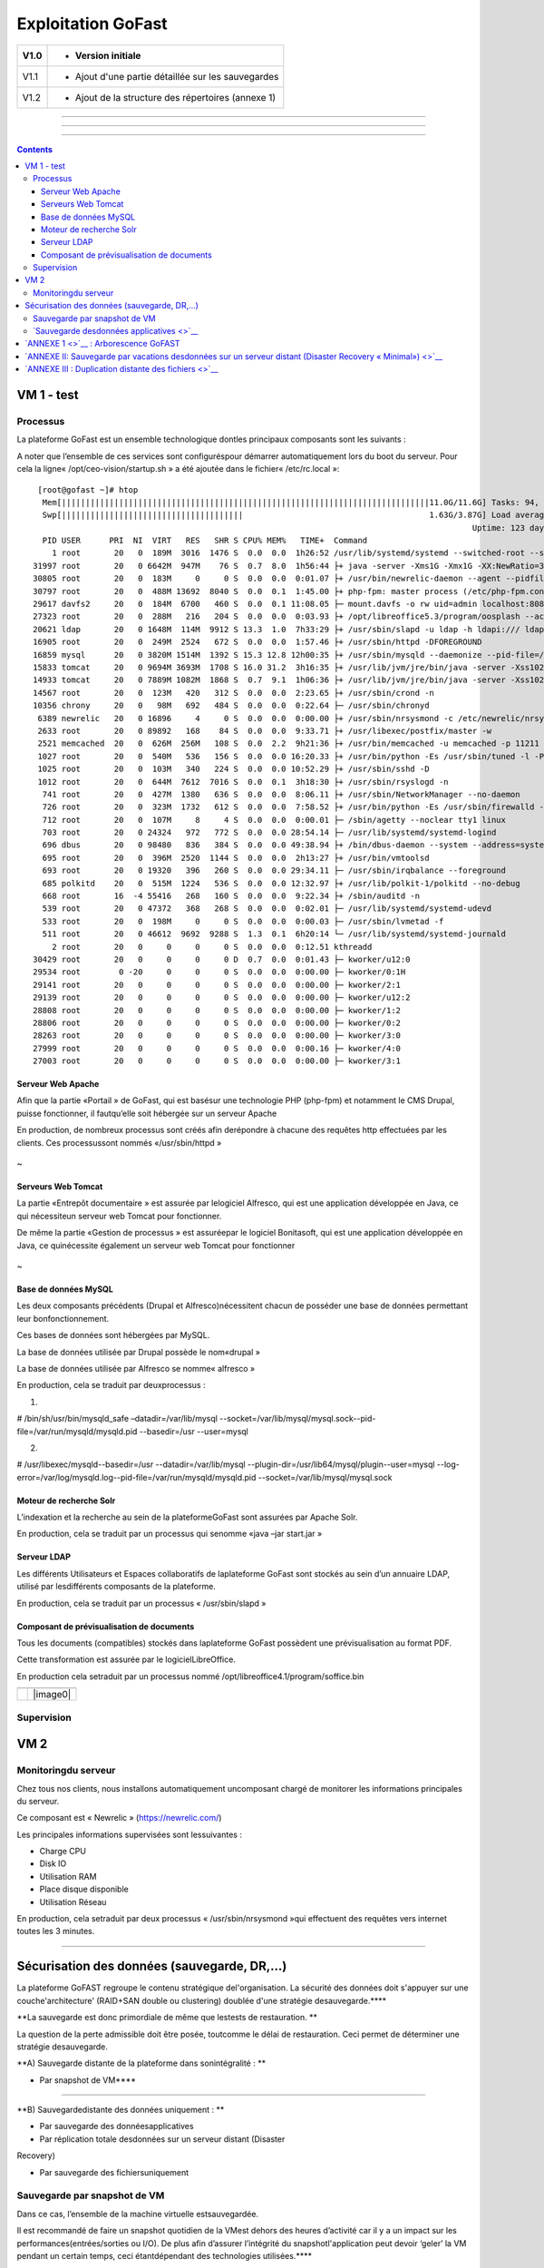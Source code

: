 Exploitation GoFast
*******************


+--------+------------------------------------------------------+
| V1.0   | - Version initiale                                   |
+========+======================================================+
| V1.1   | - Ajout d'une partie détaillée sur les sauvegardes   |
+--------+------------------------------------------------------+
| V1.2   | - Ajout de la structure des répertoires (annexe 1)   |
+--------+------------------------------------------------------+

--------------

--------------

--------------

.. contents::

VM 1 - test
====

Processus
---------

La plateforme GoFast est un ensemble technologique dontles principaux
composants sont les suivants :

A noter que l’ensemble de ces services sont configuréspour démarrer
automatiquement lors du boot du serveur. Pour cela la ligne«
/opt/ceo-vision/startup.sh » a été ajoutée dans le fichier«
/etc/rc.local »::
   [root@gofast ~]# htop
    Mem[|||||||||||||||||||||||||||||||||||||||||||||||||||||||||||||||||||||||||||||11.0G/11.6G] Tasks: 94, 386 thr, 100 kthr; 1 running
    Swp[||||||||||||||||||||||||||||||||||||||                                       1.63G/3.87G] Load average: 1.29 0.94 0.55
                                                                                              Uptime: 123 days(!), 01:52:21
    PID USER      PRI  NI  VIRT   RES   SHR S CPU% MEM%   TIME+  Command
      1 root       20   0  189M  3016  1476 S  0.0  0.0  1h26:52 /usr/lib/systemd/systemd --switched-root --system --deserialize 21
  31997 root       20   0 6642M  947M    76 S  0.7  8.0  1h56:44 ├+ java -server -Xms1G -Xmx1G -XX:NewRatio=3 -XX:SurvivorRatio=4 -XX:TargetSurvivorRatio=90 -XX:MaxTenuringThreshold=8 -XX:+Us
  30805 root       20   0  183M     0     0 S  0.0  0.0  0:01.07 ├+ /usr/bin/newrelic-daemon --agent --pidfile /var/run/newrelic-daemon.pid --logfile /var/log/newrelic/newrelic-daemon.log --p
  30797 root       20   0  488M 13692  8040 S  0.0  0.1  1:45.00 ├+ php-fpm: master process (/etc/php-fpm.conf)
  29617 davfs2     20   0  184M  6700   460 S  0.0  0.1 11:08.05 ├─ mount.davfs -o rw uid=admin localhost:8080/alfresco/webdav /mnt/alfresco_webdav/
  27323 root       20   0  288M   216   204 S  0.0  0.0  0:03.93 ├+ /opt/libreoffice5.3/program/oosplash --accept=socket,host=127.0.0.1,port=8100;urp;StarOffice.ServiceManager -env:UserInstal
  20621 ldap       20   0 1648M  114M  9912 S 13.3  1.0  7h33:29 ├+ /usr/sbin/slapd -u ldap -h ldapi:/// ldaps:/// ldap:///
  16905 root       20   0  249M  2524   672 S  0.0  0.0  1:57.46 ├+ /usr/sbin/httpd -DFOREGROUND
  16859 mysql      20   0 3820M 1514M  1392 S 15.3 12.8 12h00:35 ├+ /usr/sbin/mysqld --daemonize --pid-file=/var/run/mysqld/mysqld.pid
  15833 tomcat     20   0 9694M 3693M  1708 S 16.0 31.2  3h16:35 ├+ /usr/lib/jvm/jre/bin/java -server -Xss1024K -Xms2G -Xmx4G -XX:MaxPermSize=512M -XX:NewSize=1G -XX:-DisableExplicitGC -XX:+U
  14933 tomcat     20   0 7889M 1082M  1868 S  0.7  9.1  1h06:36 ├+ /usr/lib/jvm/jre/bin/java -server -Xss1024K -Xms1G -Xmx3G -XX:MaxPermSize=512M -XX:NewSize=512m -XX:+UseConcMarkSweepGC -XX
  14567 root       20   0  123M   420   312 S  0.0  0.0  2:23.65 ├+ /usr/sbin/crond -n
  10356 chrony     20   0   98M   692   484 S  0.0  0.0  0:22.64 ├─ /usr/sbin/chronyd
   6389 newrelic   20   0 16896     4     0 S  0.0  0.0  0:00.00 ├+ /usr/sbin/nrsysmond -c /etc/newrelic/nrsysmond.cfg -p /var/run/newrelic/nrsysmond.pid
   2633 root       20   0 89892   168    84 S  0.0  0.0  9:33.71 ├+ /usr/libexec/postfix/master -w
   2521 memcached  20   0  626M  256M   108 S  0.0  2.2  9h21:36 ├+ /usr/bin/memcached -u memcached -p 11211 -m 512 -c 1024
   1027 root       20   0  540M   536   156 S  0.0  0.0 16:20.33 ├+ /usr/bin/python -Es /usr/sbin/tuned -l -P
   1025 root       20   0  103M   340   224 S  0.0  0.0 10:52.29 ├+ /usr/sbin/sshd -D
   1012 root       20   0  644M  7612  7016 S  0.0  0.1  3h18:30 ├+ /usr/sbin/rsyslogd -n
    741 root       20   0  427M  1380   636 S  0.0  0.0  8:06.11 ├+ /usr/sbin/NetworkManager --no-daemon
    726 root       20   0  323M  1732   612 S  0.0  0.0  7:58.52 ├+ /usr/bin/python -Es /usr/sbin/firewalld --nofork --nopid
    712 root       20   0  107M     8     4 S  0.0  0.0  0:00.01 ├─ /sbin/agetty --noclear tty1 linux
    703 root       20   0 24324   972   772 S  0.0  0.0 28:54.14 ├─ /usr/lib/systemd/systemd-logind
    696 dbus       20   0 98480   836   384 S  0.0  0.0 49:38.94 ├+ /bin/dbus-daemon --system --address=systemd: --nofork --nopidfile --systemd-activation
    695 root       20   0  396M  2520  1144 S  0.0  0.0  2h13:27 ├+ /usr/bin/vmtoolsd
    693 root       20   0 19320   396   260 S  0.0  0.0 29:34.11 ├─ /usr/sbin/irqbalance --foreground
    685 polkitd    20   0  515M  1224   536 S  0.0  0.0 12:32.97 ├+ /usr/lib/polkit-1/polkitd --no-debug
    668 root       16  -4 55416   268   160 S  0.0  0.0  9:22.34 ├+ /sbin/auditd -n
    539 root       20   0 47372   368   268 S  0.0  0.0  0:02.01 ├─ /usr/lib/systemd/systemd-udevd
    533 root       20   0  198M     0     0 S  0.0  0.0  0:00.03 ├─ /usr/sbin/lvmetad -f
    511 root       20   0 46612  9692  9288 S  1.3  0.1  6h20:14 └─ /usr/lib/systemd/systemd-journald
      2 root       20   0     0     0     0 S  0.0  0.0  0:12.51 kthreadd
  30429 root       20   0     0     0     0 D  0.7  0.0  0:01.43 ├─ kworker/u12:0
  29534 root        0 -20     0     0     0 S  0.0  0.0  0:00.00 ├─ kworker/0:1H
  29141 root       20   0     0     0     0 S  0.0  0.0  0:00.00 ├─ kworker/2:1
  29139 root       20   0     0     0     0 S  0.0  0.0  0:00.00 ├─ kworker/u12:2
  28808 root       20   0     0     0     0 S  0.0  0.0  0:00.00 ├─ kworker/1:2
  28806 root       20   0     0     0     0 S  0.0  0.0  0:00.00 ├─ kworker/0:2
  28263 root       20   0     0     0     0 S  0.0  0.0  0:00.00 ├─ kworker/3:0
  27999 root       20   0     0     0     0 S  0.0  0.0  0:00.16 ├─ kworker/4:0
  27003 root       20   0     0     0     0 S  0.0  0.0  0:00.00 ├─ kworker/3:1

Serveur Web Apache
^^^^^^^^^^^^^^^^^^

Afin que la partie «Portail » de GoFast, qui est basésur une technologie
PHP (php-fpm) et notamment le CMS Drupal, puisse fonctionner, il fautqu’elle soit
hébergée sur un serveur Apache

En production, de nombreux processus sont créés afin derépondre à
chacune des requêtes http effectuées par les clients. Ces processussont
nommés «/usr/sbin/httpd »

.. figure:: img/exploit/clip_image002.jpg
   :alt: 

 
~

Serveurs Web Tomcat
^^^^^^^^^^^^^^^^^^

La partie «Entrepôt documentaire » est assurée par lelogiciel Alfresco,
qui est une application développée en Java, ce qui nécessiteun serveur
web Tomcat pour fonctionner.

De même la partie «Gestion de processus » est assuréepar le logiciel
Bonitasoft, qui est une application développée en Java, ce quinécessite
également un serveur web Tomcat pour fonctionner

.. figure:: img/exploit/clip_image004.jpg
   :alt: 

 
~

Base de données MySQL
^^^^^^^^^^^^^^^^^^

Les deux composants précédents (Drupal et Alfresco)nécessitent chacun de
posséder une base de données permettant leur bonfonctionnement.

Ces bases de données sont hébergées par MySQL.

La base de données utilisée par Drupal possède le nom«drupal »

La base de données utilisée par Alfresco se nomme« alfresco »

En production, cela se traduit par deuxprocessus :

1)

# /bin/sh/usr/bin/mysqld\_safe –datadir=/var/lib/mysql
--socket=/var/lib/mysql/mysql.sock--pid-file=/var/run/mysqld/mysqld.pid
--basedir=/usr --user=mysql

2)

# /usr/libexec/mysqld--basedir=/usr --datadir=/var/lib/mysql
--plugin-dir=/usr/lib64/mysql/plugin--user=mysql
--log-error=/var/log/mysqld.log--pid-file=/var/run/mysqld/mysqld.pid
--socket=/var/lib/mysql/mysql.sock

.. figure:: img/exploit/clip_image006.jpg
   :alt: 

Moteur de recherche Solr
^^^^^^^^^^^^^^^^^^

L’indexation et la recherche au sein de la plateformeGoFast sont
assurées par Apache Solr.

En production, cela se traduit par un processus qui senomme «java –jar
start.jar »

.. figure:: img/exploit/clip_image008.jpg
   :alt: 

Serveur LDAP
^^^^^^^^^^^^^^^^^^

Les différents Utilisateurs et Espaces collaboratifs de laplateforme
GoFast sont stockés au sein d’un annuaire LDAP, utilisé par
lesdifférents composants de la plateforme.

En production, cela se traduit par un processus « /usr/sbin/slapd »

.. figure:: img/exploit/clip_image010.jpg
   :alt: 

Composant de prévisualisation de documents
^^^^^^^^^^^^^^^^^^

Tous les documents (compatibles) stockés dans laplateforme GoFast
possèdent une prévisualisation au format PDF.

Cette transformation est assurée par le logicielLibreOffice.

En production cela setraduit par un processus nommé
/opt/libreoffice4.1/program/soffice.bin

+----+------------+
+====+============+
|    | |image0|   |
+----+------------+

Supervision
-----------

 
VM 2
====


Monitoringdu serveur
--------------------

Chez tous nos clients, nous installons automatiquement uncomposant
chargé de monitorer les informations principales du serveur.

Ce composant est « Newrelic »
(`https://newrelic.com/ <smb://newrelic.com/>`__)

Les principales informations supervisées sont lessuivantes :

-  Charge CPU

-  Disk IO

-  Utilisation RAM

-  Place disque disponible

-  Utilisation Réseau

En production, cela setraduit par deux processus « /usr/sbin/nrsysmond
»qui effectuent des requêtes vers internet toutes les 3 minutes.

.. figure:: img/exploit/clip_image014.jpg
   :alt: 

.. figure:: img/exploit/clip_image016.jpg
   :alt: 

--------------

Sécurisation des données (sauvegarde, DR,...)
=============================================

La plateforme GoFAST regroupe le contenu stratégique del'organisation.
La sécurité des données doit s'appuyer sur une couche'architecture'
(RAID+SAN double ou clustering) doublée d'une stratégie
desauvegarde.\ ****

**La sauvegarde est donc primordiale de même que lestests de
restauration. **

La question de la perte admissible doit être posée, toutcomme le délai
de restauration. Ceci permet de déterminer une stratégie desauvegarde.

**A) Sauvegarde distante de la plateforme dans sonintégralité : **

- Par snapshot de VM\ ****

--------------

**B) Sauvegardedistante des données uniquement : **

- Par sauvegarde des donnéesapplicatives

- Par réplication totale desdonnées sur un serveur distant (Disaster
Recovery)

- Par sauvegarde des fichiersuniquement

Sauvegarde par snapshot de VM
-----------------------------

Dans ce cas, l’ensemble de la machine virtuelle estsauvegardée.

Il est recommandé de faire un snapshot quotidien de la VMest dehors des
heures d’activité car il y a un impact sur les
performances(entrées/sorties ou I/O). De plus afin d’assurer l’intégrité
du snapshotl'application peut devoir ‘geler’ la VM pendant un certain
temps, ceci étantdépendant des technologies utilisées.\ ****

**Lorsque CEO-Visionfournit l'hébergement auprès d'un de ses
partenaires, ce type de sauvegarde estautomatiquement incluse.**

 
-

`Sauvegarde desdonnées applicatives <>`__
-----------------------------------------

Une fois par jour à 23h31, toutes les informationsnécessaires au
fonctionnement de la plateforme GoFast sont sauvegardées dans
unrépertoire local.

Pour cela, en utilisant le mécanisme de « cron »Linux, la commande «
/usr/bin/rsnapshotdaily » est exécutée une fois par jour. Ce mécanisme
appel unscript de backup crée par CEO-Vision
(/opt/ceo-vision/backup.sh)qui enregistre les données nécessaires dans
le dossier **/var/backup**

Si une durée de rétention est mise en place, il estpossible de retrouver
les données de 1 ou plusieurs jours auparavant dans cedossier
/var/backup

Les données sauvegardées sont les suivantes :

-  la base Mysql drupal

-  la base Mysql alfresco

-  l’’annuaire ldap

-  les fichiers de l’entrepôt documentaire

-  les sources Drupal

**Il est fortement recommandé àl’infogérant de monter /var/backup sur un
stockage distant\***\ \*\*\*

--------------

**A l'heure actuelle, l'index (Apache Solr) n'est passauvegardé**

`ANNEXE 1 <>`__ : Arborescence GoFAST
=====================================

+--------------------------------------------------------------------------------------------------------+--------------------------------------------------+
| /opt/ceo-vision/                                                                                       | Application & Scripts CEO-Vision/GoFAST          |
+========================================================================================================+==================================================+
| /opt/bonita /opt/libreoffice4.2 /opt/solr /opt/alfresco                                                | Applications                                     |
+--------------------------------------------------------------------------------------------------------+--------------------------------------------------+
| /var/backup                                                                                            | Espace de sauvegarde (mysql,openldap,alfresco)   |
+--------------------------------------------------------------------------------------------------------+--------------------------------------------------+
| /var/lib/mysql /var/lib/ldap /var/www/drupal /var/alfresco                                             | Données des applications                         |
+--------------------------------------------------------------------------------------------------------+--------------------------------------------------+
| /etc/openldap /etc/httpd /etc/extra/browscap.ini /etc/php.ini /etc/my.cnf /etc/crontab /etc/newrelic   | Fichiers de configuration                        |
+--------------------------------------------------------------------------------------------------------+--------------------------------------------------+
| /etc/pki                                                                                               | Certificats                                      |
+--------------------------------------------------------------------------------------------------------+--------------------------------------------------+
+--------------------------------------------------------------------------------------------------------+--------------------------------------------------+

 
-

`ANNEXE II: Sauvegarde par vacations desdonnées sur un serveur distant (Disaster Recovery « Minimal») <>`__
===========================================================================================================

\*Nb : Ceci est une extension (option) de l'abonnement GoFAST, couvrant
la mise à jour d’un environnement supplémentaire.\*

Dans ce cas de DR Minimal, le principe est de remonter lessauvegardes
crées par les scripts GoFAST (voir “Sauvegarde des
donnéesapplicatives”), dans un environnement distant dit de stand-by.

La machine de ‘standby’ est une installation GoFAST en tant que telle.
Lors des mises à jour de l’environnement de production, l’environnement
de DR est mis à jour par CEO-Vision.

**Nb :Afin de garantir l’intégrité d’Alfresco sur le DR, la date des
fichierssauvegardés doit correspondre à la date du snapshot de la base
de données. Ceciest garantie par le script livré avec la plateforme
GoFAST**

-  \*

\*\*Cas 1) La sauvegarde à distance d’Alfresco est faite dans
/var/backup \*\*

n Importde la base de données

n Copiede /var/backup/...alfresco dans /var/alfresco

n Chargementde la partie LDAP

**Cas 2) Lasauvegarde à distance d’Alfresco est faite directement dans
le répertoire/var/alfresco**

n Importde la base de données

n Chargementde la partie LDAP

 
-

`ANNEXE III : Duplication distante des fichiers <>`__
=====================================================

Il peut être souhaité de sauvegarder sur un autre serveurune simple
copie des fichiers de l'entrepôt. ****

**Nb : Dans ce cas seul la dernière versiondes fichiers est sauvegardée.
Les méta-données ou commentaires ne sont passauvegardés.**

**1) Méthode 1 : Lecteur Réseau**

La 1ère méthode est d'utiliser un logiciel de sauvegardesur le serveur
destiné à stocker les sauvegardes. Ce logiciel de sauvegardedoit pouvoir
sauvegarder un «lecteur réseau » ou directement un serveurWebdav. Afin
de limiter la bande passante utilisée et les ressources machinesil est
préférables de faire des sauvegardes incrémentales ou différentielles.

Le « lecteur réseau » possède l'adresse suivante:


`https://\ **url\_de\_la\_gofast**/alfresco/webdav <smb://url_de_la_gofast/alfresco/webdav>`__

 par exemple :
`https://gofast.ceo-vision.com/alfresco/webdav <../webdav>`__

Bien sûr l'identifiant doit être l'utilisateur **'adm'** qui est le seul
utilisateur ayant l'accès à tous les documents de la plate-forme.

